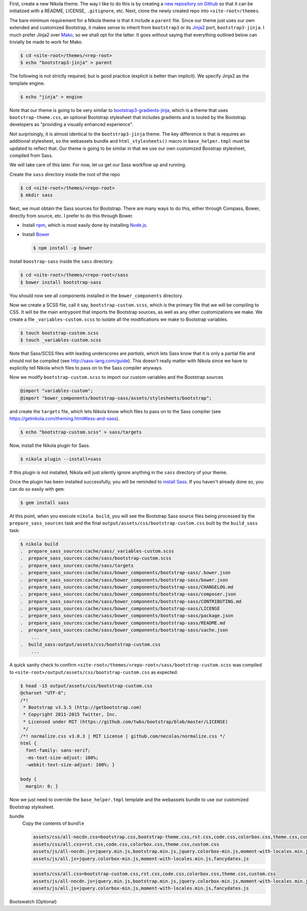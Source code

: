 .. title: Creating a Nikola theme with Sass-compiled Bootstrap
.. slug: creating-a-nikola-theme-with-sass-compiled-bootstrap
.. date: 2015-09-28 22:59:54 UTC+10:00
.. tags: sass, bootstrap, nikola, draft
.. category: coding
.. link: 
.. description: 
.. type: text

First, create a new Nikola theme. The way I like to do this is by creating a 
`new repository on Github`_ so that it can be initialized with a README, 
LICENSE, ``.gitignore``, etc. Next, clone the newly created repo into 
``<site-root>/themes``.

The bare minimum requirement for a Nikola theme is that it include a 
``parent`` file. Since our theme just uses our own extended and customized 
Bootstrap, it makes sense to inherit from ``bootstrap3`` or its `Jinja2`_ 
port, ``bootstrap3-jinja``. I much prefer Jinja2 over `Mako`_, so we shall opt
for the latter. It goes without saying that everything outlined below can 
trivially be made to work for Mako.

.. code:: console

   $ cd <site-root>/themes/<rep-root>
   $ echo "bootstrap3-jinja" > parent

The following is not strictly required, but is good practice (explicit is 
better than implicit). We specify Jinja2 as the template engine.

.. code:: console

   $ echo "jinja" > engine

Note that our theme is going to be very similar to 
`bootstrap3-gradients-jinja`_, which is a theme that uses 
``bootstrap-theme.css``, an optional Bootstrap stylesheet that includes 
gradients and is touted by the Bootstrap developers as "providing a visually 
enhanced experience".

Not surprisingly, it is almost identical to the ``bootstrap3-jinja`` theme. 
The key difference is that is requires an additional stylesheet, so the 
webassets bundle and ``html_stylesheets()`` macro in ``base_helper.tmpl`` must 
be updated to reflect that. Our theme is going to be similar in that we use 
our own customized Boostrap stylesheet, compiled from Sass.

We will take care of this later. For now, let us get our Sass workflow up and
running.

Create the ``sass`` directory inside the root of the repo

.. code:: console

   $ cd <site-root>/themes/<repo-root>
   $ mkdir sass

Next, we must obtain the Sass sources for Bootstrap. There are many ways to do
this, either through Compass, Bower, directly from source, etc. I prefer to do
this through Bower.

- Install `npm`_, which is most easily done by installing `Node.js`_.
- Install `Bower`_

  .. code:: console

     $ npm install -g bower

Install ``boostrap-sass`` inside the ``sass`` directory.

.. code:: console

   $ cd <site-root>/themes/<repo-root>/sass
   $ bower install bootstrap-sass

You should now see all components installed in the ``bower_components`` 
directory.

Now we create a SCSS file, call it say, ``bootstrap-custom.scss``, which is the 
primary file that we will be compiling to CSS. It will be the main entrypoint 
that imports the Bootstrap sources, as well as any other customizations we 
make. We create a file ``_variables-custom.scss`` to isolate all the 
modifications we make to Bootstrap variables. 

.. code:: console

   $ touch bootstrap-custom.scss
   $ touch _variables-custom.scss

Note that Sass/SCSS files with leading underscores are `partials`, which lets 
Sass know that it is only a partial file and should not be compiled 
(see http://sass-lang.com/guide). This doesn't really matter with Nikola since 
we have to explicitly tell Nikola which files to pass on to the Sass compiler
anyways.

Now we modify ``bootstrap-custom.scss`` to import our custom variables and the 
Bootstrap sources

.. code:: scss

   @import "variables-custom";
   @import "bower_components/bootstrap-sass/assets/stylesheets/bootstrap";

and create the ``targets`` file, which lets Nikola know which files to pass on
to the Sass compiler (see https://getnikola.com/theming.html#less-and-sass).

.. code:: console

   $ echo "bootstrap-custom.scss" > sass/targets
       
Now, install the Nikola plugin for Sass.

.. code:: console

   $ nikola plugin --install=sass

If this plugin is not installed, Nikola will just silently ignore anything 
in the ``sass`` directory of your theme. 

Once the plugin has been installed successfully, you will be reminded to 
`install Sass`_. If you haven't already done so, you can do so easily with 
``gem``:

.. code:: console

   $ gem install sass

At this point, when you execute ``nikola build``, you will see the Bootstrap
Sass source files being processed by the ``prepare_sass_sources`` task and the 
final ``output/assets/css/bootstrap-custom.css`` built by the ``build_sass`` 
task:

.. code:: console

   $ nikola build
   .  prepare_sass_sources:cache/sass/_variables-custom.scss
   .  prepare_sass_sources:cache/sass/bootstrap-custom.scss
   .  prepare_sass_sources:cache/sass/targets
   .  prepare_sass_sources:cache/sass/bower_components/bootstrap-sass/.bower.json
   .  prepare_sass_sources:cache/sass/bower_components/bootstrap-sass/bower.json
   .  prepare_sass_sources:cache/sass/bower_components/bootstrap-sass/CHANGELOG.md
   .  prepare_sass_sources:cache/sass/bower_components/bootstrap-sass/composer.json
   .  prepare_sass_sources:cache/sass/bower_components/bootstrap-sass/CONTRIBUTING.md
   .  prepare_sass_sources:cache/sass/bower_components/bootstrap-sass/LICENSE
   .  prepare_sass_sources:cache/sass/bower_components/bootstrap-sass/package.json
   .  prepare_sass_sources:cache/sass/bower_components/bootstrap-sass/README.md
   .  prepare_sass_sources:cache/sass/bower_components/bootstrap-sass/sache.json
       ...
   .  build_sass:output/assets/css/bootstrap-custom.css
       ...

A quick sanity check to confirm 
``<site-root>/themes/<repo-root>/sass/bootstrap-custom.scss`` was compiled to
``<site-root>/output/assets/css/bootstrap-custom.css`` as expected.

.. code:: console

   $ head -15 output/assets/css/bootstrap-custom.css 
   @charset "UTF-8";
   /*!
    * Bootstrap v3.3.5 (http://getbootstrap.com)
    * Copyright 2011-2015 Twitter, Inc.
    * Licensed under MIT (https://github.com/twbs/bootstrap/blob/master/LICENSE)
    */
   /*! normalize.css v3.0.3 | MIT License | github.com/necolas/normalize.css */
   html {
     font-family: sans-serif;
     -ms-text-size-adjust: 100%;
     -webkit-text-size-adjust: 100%; }   

   body {
     margin: 0; }

Now we just need to override the ``base_helper.tmpl`` template and the 
webassets bundle to use our customized Bootstrap stylesheet.

bundle
  Copy the contents of ``bundle``

  .. code::

     assets/css/all-nocdn.css=bootstrap.css,bootstrap-theme.css,rst.css,code.css,colorbox.css,theme.css,custom.css
     assets/css/all.css=rst.css,code.css,colorbox.css,theme.css,custom.css
     assets/js/all-nocdn.js=jquery.min.js,bootstrap.min.js,jquery.colorbox-min.js,moment-with-locales.min.js,fancydates.js
     assets/js/all.js=jquery.colorbox-min.js,moment-with-locales.min.js,fancydates.js

  .. code::

     assets/css/all.css=bootstrap-custom.css,rst.css,code.css,colorbox.css,theme.css,custom.css
     assets/js/all-nocdn.js=jquery.min.js,bootstrap.min.js,jquery.colorbox-min.js,moment-with-locales.min.js,fancydates.js
     assets/js/all.js=jquery.colorbox-min.js,moment-with-locales.min.js,fancydates.js

Bootswatch (Optional)

.. _`Mako`: http://www.makotemplates.org/
.. _`Jinja2`: http://jinja.pocoo.org/
.. _`new repository on Github`: https://github.com/new
.. _`bootstrap3-gradients-jinja`: https://themes.getnikola.com/#bootstrap3-gradients-jinja
.. _`Node.js`: https://nodejs.org/
.. _`npm`: http://blog.npmjs.org/post/85484771375/how-to-install-npm
.. _`Bower`: http://bower.io/#install-bower
.. _`bootstrap-sass`: https://github.com/twbs/bootstrap-sass#c-bower
.. _`install Sass`: http://sass-lang.com/install